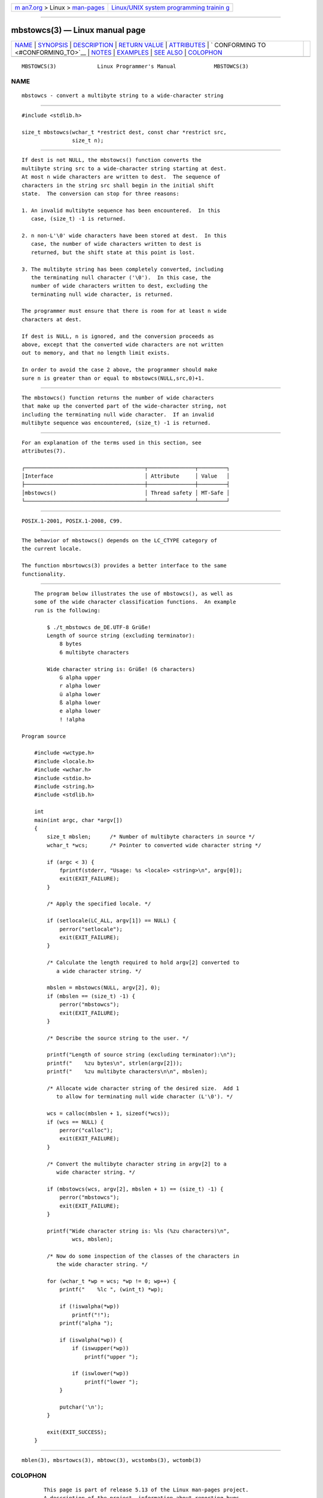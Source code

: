 .. container:: page-top

.. container:: nav-bar

   +----------------------------------+----------------------------------+
   | `m                               | `Linux/UNIX system programming   |
   | an7.org <../../../index.html>`__ | trainin                          |
   | > Linux >                        | g <http://man7.org/training/>`__ |
   | `man-pages <../index.html>`__    |                                  |
   +----------------------------------+----------------------------------+

--------------

mbstowcs(3) — Linux manual page
===============================

+-----------------------------------+-----------------------------------+
| `NAME <#NAME>`__ \|               |                                   |
| `SYNOPSIS <#SYNOPSIS>`__ \|       |                                   |
| `DESCRIPTION <#DESCRIPTION>`__ \| |                                   |
| `RETURN VALUE <#RETURN_VALUE>`__  |                                   |
| \| `ATTRIBUTES <#ATTRIBUTES>`__   |                                   |
| \|                                |                                   |
| `                                 |                                   |
| CONFORMING TO <#CONFORMING_TO>`__ |                                   |
| \| `NOTES <#NOTES>`__ \|          |                                   |
| `EXAMPLES <#EXAMPLES>`__ \|       |                                   |
| `SEE ALSO <#SEE_ALSO>`__ \|       |                                   |
| `COLOPHON <#COLOPHON>`__          |                                   |
+-----------------------------------+-----------------------------------+
| .. container:: man-search-box     |                                   |
+-----------------------------------+-----------------------------------+

::

   MBSTOWCS(3)             Linux Programmer's Manual            MBSTOWCS(3)

NAME
-------------------------------------------------

::

          mbstowcs - convert a multibyte string to a wide-character string


---------------------------------------------------------

::

          #include <stdlib.h>

          size_t mbstowcs(wchar_t *restrict dest, const char *restrict src,
                          size_t n);


---------------------------------------------------------------

::

          If dest is not NULL, the mbstowcs() function converts the
          multibyte string src to a wide-character string starting at dest.
          At most n wide characters are written to dest.  The sequence of
          characters in the string src shall begin in the initial shift
          state.  The conversion can stop for three reasons:

          1. An invalid multibyte sequence has been encountered.  In this
             case, (size_t) -1 is returned.

          2. n non-L'\0' wide characters have been stored at dest.  In this
             case, the number of wide characters written to dest is
             returned, but the shift state at this point is lost.

          3. The multibyte string has been completely converted, including
             the terminating null character ('\0').  In this case, the
             number of wide characters written to dest, excluding the
             terminating null wide character, is returned.

          The programmer must ensure that there is room for at least n wide
          characters at dest.

          If dest is NULL, n is ignored, and the conversion proceeds as
          above, except that the converted wide characters are not written
          out to memory, and that no length limit exists.

          In order to avoid the case 2 above, the programmer should make
          sure n is greater than or equal to mbstowcs(NULL,src,0)+1.


-----------------------------------------------------------------

::

          The mbstowcs() function returns the number of wide characters
          that make up the converted part of the wide-character string, not
          including the terminating null wide character.  If an invalid
          multibyte sequence was encountered, (size_t) -1 is returned.


-------------------------------------------------------------

::

          For an explanation of the terms used in this section, see
          attributes(7).

          ┌──────────────────────────────────────┬───────────────┬─────────┐
          │Interface                             │ Attribute     │ Value   │
          ├──────────────────────────────────────┼───────────────┼─────────┤
          │mbstowcs()                            │ Thread safety │ MT-Safe │
          └──────────────────────────────────────┴───────────────┴─────────┘


-------------------------------------------------------------------

::

          POSIX.1-2001, POSIX.1-2008, C99.


---------------------------------------------------

::

          The behavior of mbstowcs() depends on the LC_CTYPE category of
          the current locale.

          The function mbsrtowcs(3) provides a better interface to the same
          functionality.


---------------------------------------------------------

::

          The program below illustrates the use of mbstowcs(), as well as
          some of the wide character classification functions.  An example
          run is the following:

              $ ./t_mbstowcs de_DE.UTF-8 Grüße!
              Length of source string (excluding terminator):
                  8 bytes
                  6 multibyte characters

              Wide character string is: Grüße! (6 characters)
                  G alpha upper
                  r alpha lower
                  ü alpha lower
                  ß alpha lower
                  e alpha lower
                  ! !alpha

      Program source

          #include <wctype.h>
          #include <locale.h>
          #include <wchar.h>
          #include <stdio.h>
          #include <string.h>
          #include <stdlib.h>

          int
          main(int argc, char *argv[])
          {
              size_t mbslen;      /* Number of multibyte characters in source */
              wchar_t *wcs;       /* Pointer to converted wide character string */

              if (argc < 3) {
                  fprintf(stderr, "Usage: %s <locale> <string>\n", argv[0]);
                  exit(EXIT_FAILURE);
              }

              /* Apply the specified locale. */

              if (setlocale(LC_ALL, argv[1]) == NULL) {
                  perror("setlocale");
                  exit(EXIT_FAILURE);
              }

              /* Calculate the length required to hold argv[2] converted to
                 a wide character string. */

              mbslen = mbstowcs(NULL, argv[2], 0);
              if (mbslen == (size_t) -1) {
                  perror("mbstowcs");
                  exit(EXIT_FAILURE);
              }

              /* Describe the source string to the user. */

              printf("Length of source string (excluding terminator):\n");
              printf("    %zu bytes\n", strlen(argv[2]));
              printf("    %zu multibyte characters\n\n", mbslen);

              /* Allocate wide character string of the desired size.  Add 1
                 to allow for terminating null wide character (L'\0'). */

              wcs = calloc(mbslen + 1, sizeof(*wcs));
              if (wcs == NULL) {
                  perror("calloc");
                  exit(EXIT_FAILURE);
              }

              /* Convert the multibyte character string in argv[2] to a
                 wide character string. */

              if (mbstowcs(wcs, argv[2], mbslen + 1) == (size_t) -1) {
                  perror("mbstowcs");
                  exit(EXIT_FAILURE);
              }

              printf("Wide character string is: %ls (%zu characters)\n",
                      wcs, mbslen);

              /* Now do some inspection of the classes of the characters in
                 the wide character string. */

              for (wchar_t *wp = wcs; *wp != 0; wp++) {
                  printf("    %lc ", (wint_t) *wp);

                  if (!iswalpha(*wp))
                      printf("!");
                  printf("alpha ");

                  if (iswalpha(*wp)) {
                      if (iswupper(*wp))
                          printf("upper ");

                      if (iswlower(*wp))
                          printf("lower ");
                  }

                  putchar('\n');
              }

              exit(EXIT_SUCCESS);
          }


---------------------------------------------------------

::

          mblen(3), mbsrtowcs(3), mbtowc(3), wcstombs(3), wctomb(3)

COLOPHON
---------------------------------------------------------

::

          This page is part of release 5.13 of the Linux man-pages project.
          A description of the project, information about reporting bugs,
          and the latest version of this page, can be found at
          https://www.kernel.org/doc/man-pages/.

   GNU                            2021-03-22                    MBSTOWCS(3)

--------------

Pages that refer to this page:
`MB_CUR_MAX(3) <../man3/MB_CUR_MAX.3.html>`__, 
`mbsrtowcs(3) <../man3/mbsrtowcs.3.html>`__, 
`mbtowc(3) <../man3/mbtowc.3.html>`__, 
`wcstombs(3) <../man3/wcstombs.3.html>`__, 
`wctomb(3) <../man3/wctomb.3.html>`__, 
`wprintf(3) <../man3/wprintf.3.html>`__, 
`locale(7) <../man7/locale.7.html>`__

--------------

`Copyright and license for this manual
page <../man3/mbstowcs.3.license.html>`__

--------------

.. container:: footer

   +-----------------------+-----------------------+-----------------------+
   | HTML rendering        |                       | |Cover of TLPI|       |
   | created 2021-08-27 by |                       |                       |
   | `Michael              |                       |                       |
   | Ker                   |                       |                       |
   | risk <https://man7.or |                       |                       |
   | g/mtk/index.html>`__, |                       |                       |
   | author of `The Linux  |                       |                       |
   | Programming           |                       |                       |
   | Interface <https:     |                       |                       |
   | //man7.org/tlpi/>`__, |                       |                       |
   | maintainer of the     |                       |                       |
   | `Linux man-pages      |                       |                       |
   | project <             |                       |                       |
   | https://www.kernel.or |                       |                       |
   | g/doc/man-pages/>`__. |                       |                       |
   |                       |                       |                       |
   | For details of        |                       |                       |
   | in-depth **Linux/UNIX |                       |                       |
   | system programming    |                       |                       |
   | training courses**    |                       |                       |
   | that I teach, look    |                       |                       |
   | `here <https://ma     |                       |                       |
   | n7.org/training/>`__. |                       |                       |
   |                       |                       |                       |
   | Hosting by `jambit    |                       |                       |
   | GmbH                  |                       |                       |
   | <https://www.jambit.c |                       |                       |
   | om/index_en.html>`__. |                       |                       |
   +-----------------------+-----------------------+-----------------------+

--------------

.. container:: statcounter

   |Web Analytics Made Easy - StatCounter|

.. |Cover of TLPI| image:: https://man7.org/tlpi/cover/TLPI-front-cover-vsmall.png
   :target: https://man7.org/tlpi/
.. |Web Analytics Made Easy - StatCounter| image:: https://c.statcounter.com/7422636/0/9b6714ff/1/
   :class: statcounter
   :target: https://statcounter.com/
